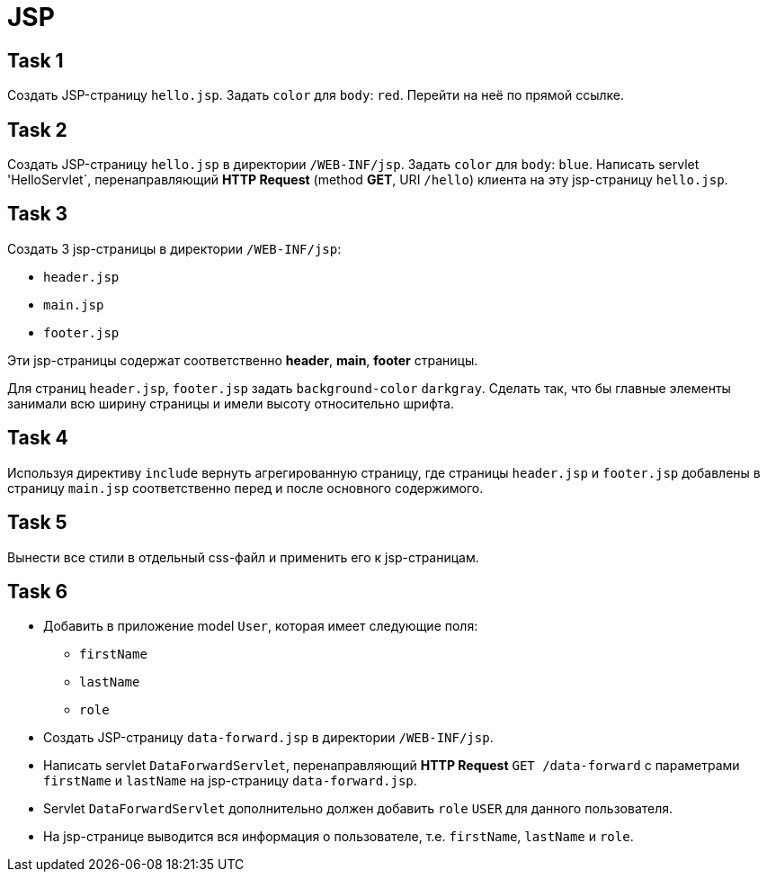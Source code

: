 = JSP

== Task 1

Создать JSP-страницу `hello.jsp`. Задать `color` для `body`: `red`. Перейти на неё по прямой ссылке.

== Task 2

Создать JSP-страницу `hello.jsp` в директории `/WEB-INF/jsp`. Задать `color` для `body`: `blue`. Написать servlet 'HelloServlet`, перенаправляющий *HTTP Request* (method *GET*, URI `/hello`) клиента на эту jsp-страницу `hello.jsp`.

== Task 3

Создать 3 jsp-страницы в директории `/WEB-INF/jsp`:

* `header.jsp`
* `main.jsp`
* `footer.jsp`

Эти jsp-страницы содержат соответственно *header*, *main*, *footer* страницы.

Для страниц `header.jsp`, `footer.jsp` задать `background-color` `darkgray`. Сделать так, что бы главные элементы занимали всю ширину страницы и имели высоту относительно шрифта.

== Task 4

Используя директиву `include` вернуть агрегированную страницу, где страницы `header.jsp` и `footer.jsp` добавлены в страницу `main.jsp` соответственно перед и после основного содержимого.

== Task 5

Вынести все стили в отдельный css-файл и применить его к jsp-страницам.

== Task 6

* Добавить в приложение model `User`, которая имеет следующие поля:
** `firstName`
** `lastName`
** `role`
* Создать JSP-страницу `data-forward.jsp` в директории `/WEB-INF/jsp`.
* Написать servlet `DataForwardServlet`, перенаправляющий *HTTP Request* `GET /data-forward` с
параметрами `firstName` и `lastName` на jsp-страницу `data-forward.jsp`.
* Servlet `DataForwardServlet` дополнительно должен добавить `role` `USER` для данного пользователя.
* На jsp-странице выводится вся информация о пользователе, т.е. `firstName`, `lastName` и `role`.
